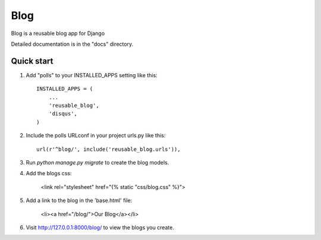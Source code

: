 =====
Blog
=====

Blog is a reusable blog app for Django

Detailed documentation is in the "docs" directory.

Quick start
-----------

1. Add "polls" to your INSTALLED_APPS setting like this::

    INSTALLED_APPS = (
        ...
        'reusable_blog',
        'disqus',
    )

2. Include the polls URLconf in your project urls.py like this::

    url(r'^blog/', include('reusable_blog.urls')),

3. Run `python manage.py migrate` to create the blog models.

4. Add the blogs css:

    <link rel="stylesheet" href="{% static "css/blog.css" %}">

5. Add a link to the blog in the 'base.html' file:

	<li><a href="/blog/">Our Blog</a></li>

6. Visit http://127.0.0.1:8000/blog/ to view the blogs you create.
